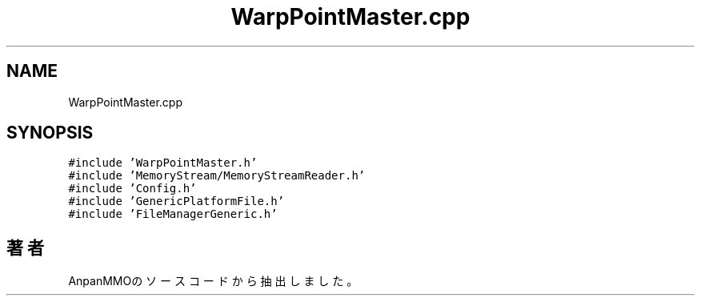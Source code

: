 .TH "WarpPointMaster.cpp" 3 "2018年12月21日(金)" "AnpanMMO" \" -*- nroff -*-
.ad l
.nh
.SH NAME
WarpPointMaster.cpp
.SH SYNOPSIS
.br
.PP
\fC#include 'WarpPointMaster\&.h'\fP
.br
\fC#include 'MemoryStream/MemoryStreamReader\&.h'\fP
.br
\fC#include 'Config\&.h'\fP
.br
\fC#include 'GenericPlatformFile\&.h'\fP
.br
\fC#include 'FileManagerGeneric\&.h'\fP
.br

.SH "著者"
.PP 
 AnpanMMOのソースコードから抽出しました。
